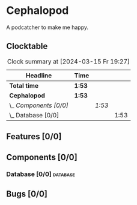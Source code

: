 # -*- mode: org; fill-column: 78; -*-
# Time-stamp: <2024-03-15 19:27:49 krylon>
#
#+TAGS: internals(i) ui(u) bug(b) feature(f)
#+TAGS: database(d) design(e), meditation(m)
#+TAGS: optimize(o) refactor(r) cleanup(c)
#+TODO: TODO(t)  RESEARCH(r) IMPLEMENT(i) TEST(e) | DONE(d) FAILED(f) CANCELLED(c)
#+TODO: MEDITATE(m) PLANNING(p) | SUSPENDED(s)
#+PRIORITIES: A G D

* Cephalopod
  A podcatcher to make me happy.
** Clocktable
   #+BEGIN: clocktable :scope file :maxlevel 255 :emphasize t
   #+CAPTION: Clock summary at [2024-03-15 Fr 19:27]
   | Headline               | Time   |        |      |
   |------------------------+--------+--------+------|
   | *Total time*           | *1:53* |        |      |
   |------------------------+--------+--------+------|
   | *Cephalopod*           | *1:53* |        |      |
   | \_  /Components [0/0]/ |        | /1:53/ |      |
   | \_    Database [0/0]   |        |        | 1:53 |
   #+END:
** Features [0/0]
   :PROPERTIES:
   :COOKIE_DATA: todo recursive
   :VISIBILITY: children
   :END:
** Components [0/0]
   :PROPERTIES:
   :COOKIE_DATA: todo recursive
   :VISIBILITY: children
   :END:
*** Database [0/0]                                                 :database:
    :PROPERTIES:
    :COOKIE_DATA: todo recursive
    :VISIBILITY: children
    :END:
    :LOGBOOK:
    CLOCK: [2024-03-15 Fr 18:34]--[2024-03-15 Fr 19:27] =>  0:53
    CLOCK: [2024-03-15 Fr 17:17]--[2024-03-15 Fr 18:17] =>  1:00
    :END:
** Bugs [0/0]
   :PROPERTIES:
   :COOKIE_DATA: todo recursive
   :VISIBILITY: children
   :END:
